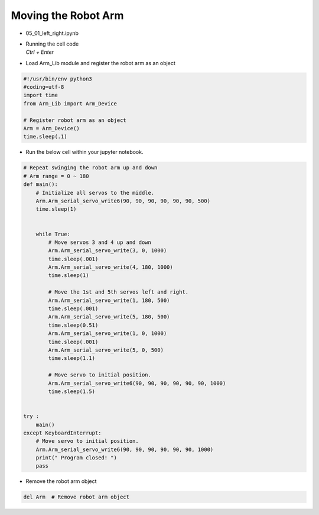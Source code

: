 ====================
Moving the Robot Arm
====================

.. raw:: html
    
    <div style="background: #C3F8FF" class="admonition note custom">
        <p style="background: light-blue" class="admonition-title">
            Follow along: Basic Robot Arm Movement
        </p>
        <div class="line-block">
            <div class="line">The program launching process along with parameter settings are all simplified and set up on the Jupyter Notebook Environment.</div>
        </div>
        <ul>
            <li>Open the 05_01_left_right.ipynb Jupyter Notebook</li>
            <li>Load Arm_Lib module and register the robot arm as an object</li>
            <li>Follow and Execute the example codes</li>

        </ul>
        <div class="line">(The Jetson Board used for these examples are => Jetson Nano)</div>
        
    </div>


.. raw:: html

    <hr>

-   05_01_left_right.ipynb
-   | Running the cell code
    | `Ctrl + Enter`

.. thumbnail:: /_images/having_fun/arm1.webp


-   Load Arm_Lib module and register the robot arm as an object

.. code-block:: python

    #!/usr/bin/env python3
    #coding=utf-8
    import time
    from Arm_Lib import Arm_Device

    # Register robot arm as an object
    Arm = Arm_Device()
    time.sleep(.1)


-   Run the below cell within your jupyter notebook.

.. code-block:: python

    # Repeat swinging the robot arm up and down
    # Arm range = 0 ~ 180
    def main():
        # Initialize all servos to the middle.
        Arm.Arm_serial_servo_write6(90, 90, 90, 90, 90, 90, 500)
        time.sleep(1)


        while True:
            # Move servos 3 and 4 up and down
            Arm.Arm_serial_servo_write(3, 0, 1000)
            time.sleep(.001)
            Arm.Arm_serial_servo_write(4, 180, 1000)
            time.sleep(1)
            
            # Move the 1st and 5th servos left and right.
            Arm.Arm_serial_servo_write(1, 180, 500)
            time.sleep(.001)
            Arm.Arm_serial_servo_write(5, 180, 500)
            time.sleep(0.51)
            Arm.Arm_serial_servo_write(1, 0, 1000)
            time.sleep(.001)
            Arm.Arm_serial_servo_write(5, 0, 500)
            time.sleep(1.1)
            
            # Move servo to initial position.
            Arm.Arm_serial_servo_write6(90, 90, 90, 90, 90, 90, 1000)
            time.sleep(1.5)


    try :
        main()
    except KeyboardInterrupt:
        # Move servo to initial position.
        Arm.Arm_serial_servo_write6(90, 90, 90, 90, 90, 90, 1000)
        print(" Program closed! ")
        pass


-   Remove the robot arm object 

.. code-block:: python

    del Arm  # Remove robot arm object


